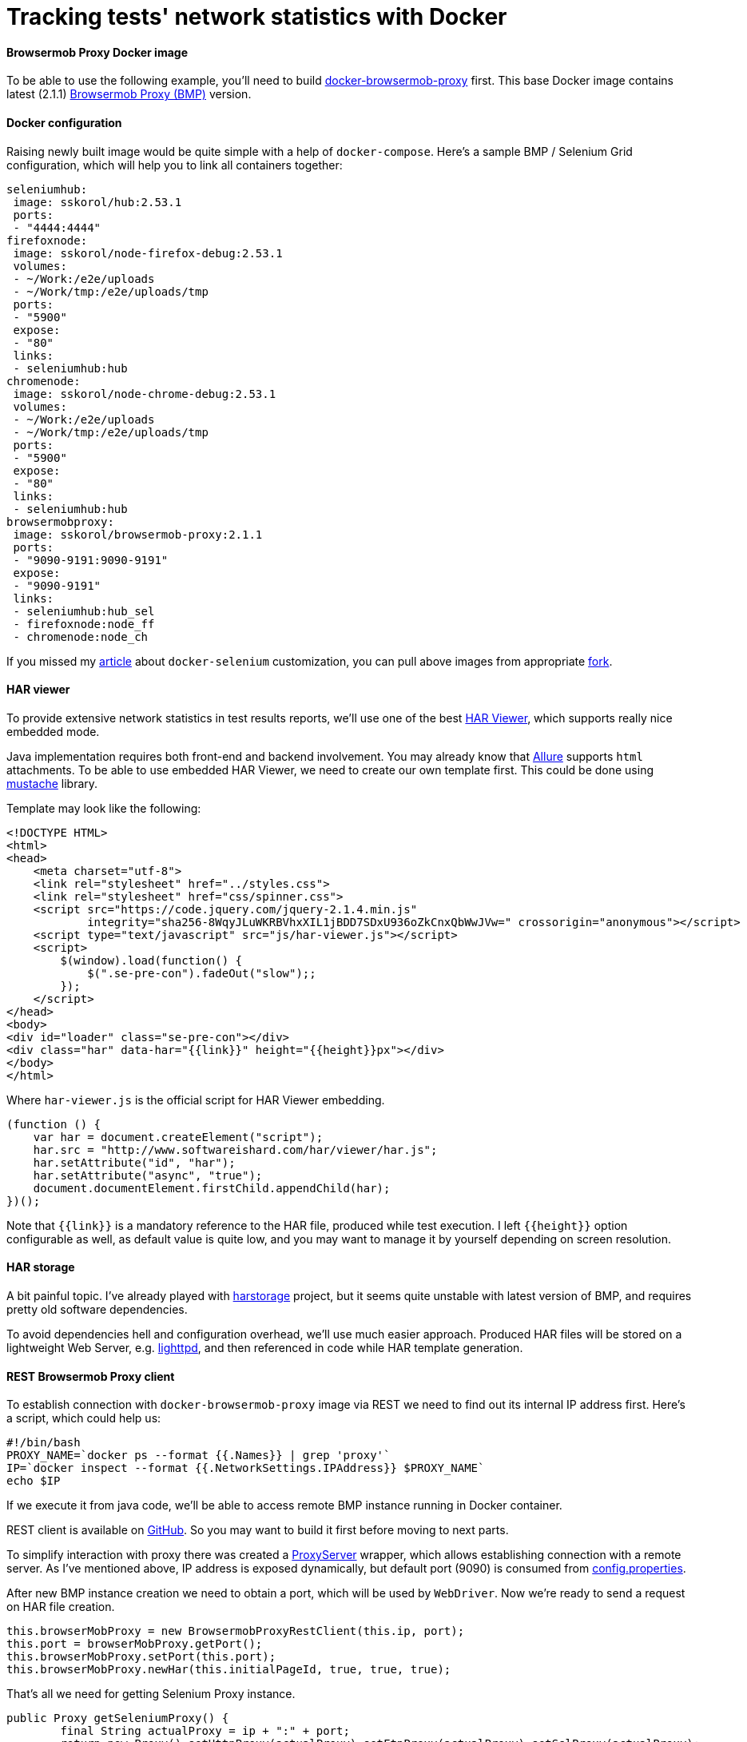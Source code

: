 = Tracking tests' network statistics with Docker
:hp-tags: browsermob-proxy, webdriver, allure, docker, harviewer, java, testng
:published_at: 2016-07-18

==== Browsermob Proxy Docker image
To be able to use the following example, you'll need to build link:https://github.com/sskorol/docker-browsermob-proxy[docker-browsermob-proxy^] first. This base Docker image contains latest (2.1.1) link:https://github.com/lightbody/browsermob-proxy[Browsermob Proxy (BMP)] version.

==== Docker configuration
Raising newly built image would be quite simple with a help of `docker-compose`. Here's a sample BMP / Selenium Grid configuration, which will help you to link all containers together:

[source,bash]
----
seleniumhub:
 image: sskorol/hub:2.53.1
 ports:
 - "4444:4444"
firefoxnode:
 image: sskorol/node-firefox-debug:2.53.1
 volumes:
 - ~/Work:/e2e/uploads
 - ~/Work/tmp:/e2e/uploads/tmp
 ports:
 - "5900"
 expose:
 - "80"
 links:
 - seleniumhub:hub
chromenode:
 image: sskorol/node-chrome-debug:2.53.1
 volumes:
 - ~/Work:/e2e/uploads
 - ~/Work/tmp:/e2e/uploads/tmp
 ports:
 - "5900"
 expose:
 - "80"
 links:
 - seleniumhub:hub
browsermobproxy:
 image: sskorol/browsermob-proxy:2.1.1
 ports:
 - "9090-9191:9090-9191"
 expose:
 - "9090-9191"
 links:
 - seleniumhub:hub_sel
 - firefoxnode:node_ff
 - chromenode:node_ch
----

If you missed my link:http://qa-automation-notes.blogspot.com/2016/04/docker-selenium-and-bit-of-allure-how.html[article] about `docker-selenium` customization, you can pull above images from appropriate link:https://github.com/sskorol/docker-selenium[fork].

==== HAR viewer
To provide extensive network statistics in test results reports, we'll use one of the best link:http://www.softwareishard.com/blog/har-viewer[HAR Viewer], which supports really nice embedded mode.

Java implementation requires both front-end and backend involvement. You may already know that link:http://allure.qatools.ru[Allure] supports `html` attachments. To be able to use embedded HAR Viewer, we need to create our own template first. This could be done using link:https://github.com/spullara/mustache.java[mustache] library.

Template may look like the following:

[source,html]
----
<!DOCTYPE HTML>
<html>
<head>
    <meta charset="utf-8">
    <link rel="stylesheet" href="../styles.css">
    <link rel="stylesheet" href="css/spinner.css">
    <script src="https://code.jquery.com/jquery-2.1.4.min.js"
            integrity="sha256-8WqyJLuWKRBVhxXIL1jBDD7SDxU936oZkCnxQbWwJVw=" crossorigin="anonymous"></script>
    <script type="text/javascript" src="js/har-viewer.js"></script>
    <script>
        $(window).load(function() {
            $(".se-pre-con").fadeOut("slow");;
        });
    </script>
</head>
<body>
<div id="loader" class="se-pre-con"></div>
<div class="har" data-har="{{link}}" height="{{height}}px"></div>
</body>
</html>
----

Where `har-viewer.js` is the official script for HAR Viewer embedding.

[source,javascript]
----
(function () {
    var har = document.createElement("script");
    har.src = "http://www.softwareishard.com/har/viewer/har.js";
    har.setAttribute("id", "har");
    har.setAttribute("async", "true");
    document.documentElement.firstChild.appendChild(har);
})();
----

Note that `{{link}}` is a mandatory reference to the HAR file, produced while test execution. I left `{{height}}` option configurable as well, as default value is quite low, and you may want to manage it by yourself depending on screen resolution.

==== HAR storage
A bit painful topic. I've already played with link:https://github.com/pavel-paulau/harstorage[harstorage] project, but it seems quite unstable with latest version of BMP, and requires pretty old software dependencies.

To avoid dependencies hell and configuration overhead, we'll use much easier approach. Produced HAR files will be stored on a lightweight Web Server, e.g. link:https://www.lighttpd.net[lighttpd], and then referenced in code while HAR template generation.

==== REST Browsermob Proxy client
To establish connection with `docker-browsermob-proxy` image via REST we need to find out its internal IP address first. Here's a script, which could help us:

[source,bash]
----
#!/bin/bash
PROXY_NAME=`docker ps --format {{.Names}} | grep 'proxy'`
IP=`docker inspect --format {{.NetworkSettings.IPAddress}} $PROXY_NAME`
echo $IP
----

If we execute it from java code, we'll be able to access remote BMP instance running in Docker container.

REST client is available on link:https://github.com/sskorol/browsermob-proxy-rest[GitHub]. So you may want to build it first before moving to next parts.

To simplify interaction with proxy there was created a link:https://github.com/sskorol/docker-selenium-samples/blob/master/src/main/java/com/blogspot/notes/automation/qa/core/ProxyServer.java[ProxyServer] wrapper, which allows establishing connection with a remote server. As I've mentioned above, IP address is exposed dynamically, but default port (9090) is consumed from link:https://github.com/sskorol/docker-selenium-samples/blob/master/src/test/resources/properties/config.properties[config.properties].

After new BMP instance creation we need to obtain a port, which will be used by `WebDriver`. Now we're ready to send a request on HAR file creation. 

[source,java]
----
this.browserMobProxy = new BrowsermobProxyRestClient(this.ip, port);
this.port = browserMobProxy.getPort();
this.browserMobProxy.setPort(this.port);
this.browserMobProxy.newHar(this.initialPageId, true, true, true);
----

That's all we need for getting Selenium Proxy instance.

[source,java]
----
public Proxy getSeleniumProxy() {
	final String actualProxy = ip + ":" + port;
	return new Proxy().setHttpProxy(actualProxy).setFtpProxy(actualProxy).setSslProxy(actualProxy);
}
----

==== HAR files processing
Depending on proxy server location, network configuration and HAR size, it could take long to retrieve recorded network statistics. To avoid wasting time on HAR processing, we'll supply it async via `CompletableFuture`.

[source,java]
----
CompletableFuture.supplyAsync(() -> proxy.getBrowserMobProxy().getHarAsString())
	.whenComplete((har, err) -> {
		if (saveHar(HTTPD_DIR + File.separator + harName, har))
			attachHtml(attachmentName, HAR_TEMPLATE, getScope(harAddress, HAR_VIEW_HEIGHT));
		proxy.disposeProxy();
	});
----

If HAR file is successfully saved in a shared httpd folder, we'll use Allure annotations to perform custom html attachment.

[source,java]
----
@Attachment(value = "{0}", type = "text/html")
public static byte[] attachHtml(String name, String templateName, Map<String, Object> args) {
	String outName = "target" + File.separator + "attachment" + COUNTER.incrementAndGet();
	try {
		execute(templateName, outName, args);
		return toByteArray(new File(outName));
	} catch (Exception ignored) {
		return new byte[0];
	}
}
----

That's pretty much it. link:https://github.com/sskorol/docker-selenium-samples[docker-selenium-samples] contains extensive examples working with proxy / video recording in Docker containers.

And here's produced output demo:

video::oxanT-d48N0[youtube,width=800,height=600]